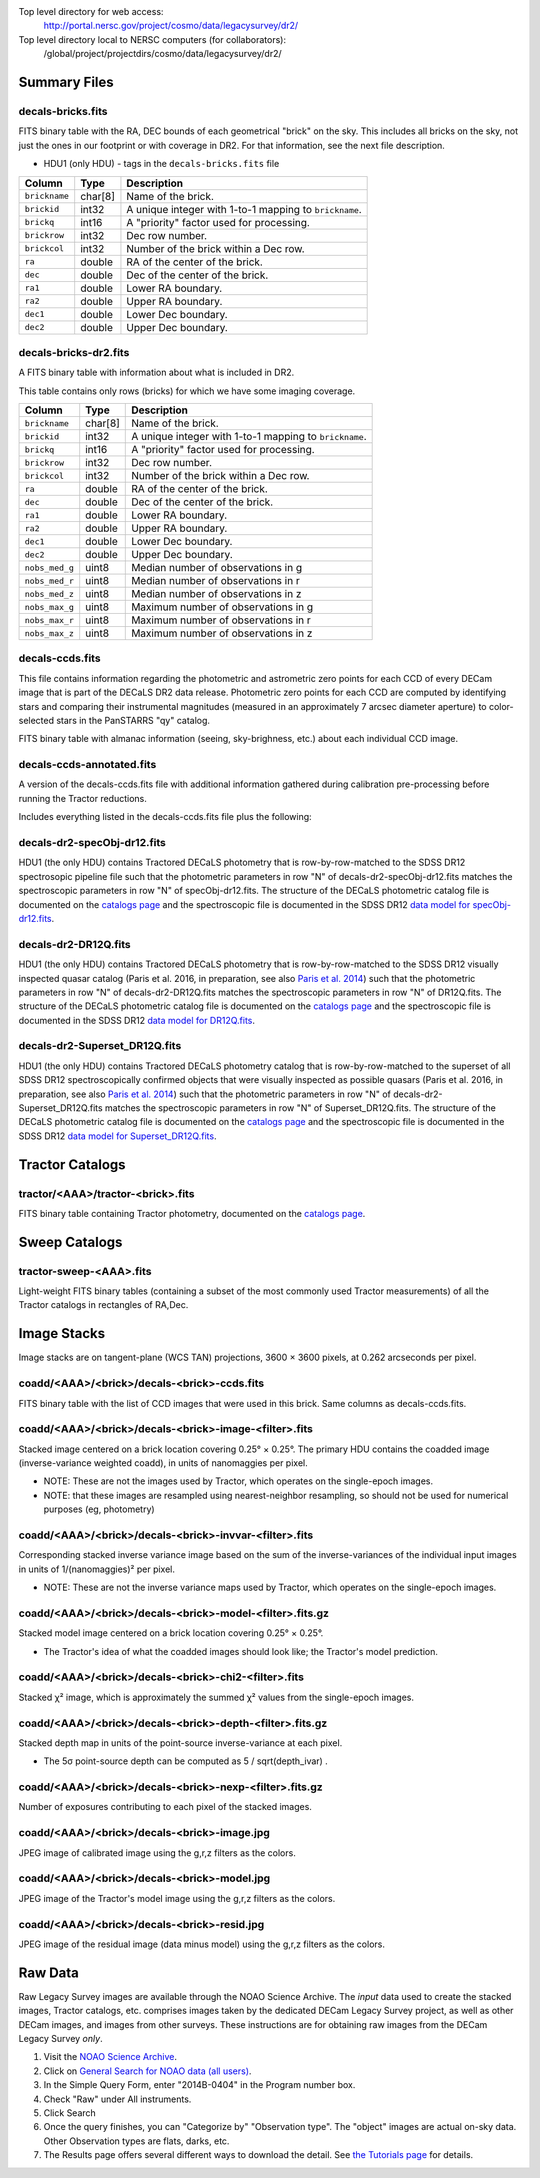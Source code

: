 .. title: Legacy Survey Files
.. slug: files
.. tags: mathjax
.. description:

.. |sigma|    unicode:: U+003C3 .. GREEK SMALL LETTER SIGMA
.. |sup2|     unicode:: U+000B2 .. SUPERSCRIPT TWO
.. |chi|      unicode:: U+003C7 .. GREEK SMALL LETTER CHI
.. |delta|    unicode:: U+003B4 .. GREEK SMALL LETTER DELTA
.. |deg|    unicode:: U+000B0 .. DEGREE SIGN
.. |times|  unicode:: U+000D7 .. MULTIPLICATION SIGN
.. |plusmn| unicode:: U+000B1 .. PLUS-MINUS SIGN
.. |Prime|    unicode:: U+02033 .. DOUBLE PRIME

Top level directory for web access:
  http://portal.nersc.gov/project/cosmo/data/legacysurvey/dr2/

Top level directory local to NERSC computers (for collaborators):
  /global/project/projectdirs/cosmo/data/legacysurvey/dr2/

Summary Files
=============

decals-bricks.fits
------------------

FITS binary table with the RA, DEC bounds of each geometrical "brick" on the sky.
This includes all bricks on the sky, not just the ones in our footprint or with
coverage in DR2.  For that information, see the next file description.

- HDU1 (only HDU) - tags in the ``decals-bricks.fits`` file

=============== ======= ======================================================
Column          Type    Description
=============== ======= ======================================================
``brickname``   char[8] Name of the brick.
``brickid``     int32   A unique integer with 1-to-1 mapping to ``brickname``.
``brickq``      int16   A "priority" factor used for processing.
``brickrow``    int32   Dec row number.
``brickcol``    int32   Number of the brick within a Dec row.
``ra``          double  RA of the center of the brick.
``dec``         double  Dec of the center of the brick.
``ra1``         double  Lower RA boundary.
``ra2``         double  Upper RA boundary.
``dec1``        double  Lower Dec boundary.
``dec2``        double  Upper Dec boundary.
=============== ======= ======================================================


decals-bricks-dr2.fits
----------------------

A FITS binary table with information about what is included in DR2.

This table contains only rows (bricks) for which we have some imaging coverage.

=============== ======= ======================================================
Column          Type    Description
=============== ======= ======================================================
``brickname``   char[8] Name of the brick.
``brickid``     int32   A unique integer with 1-to-1 mapping to ``brickname``.
``brickq``      int16   A "priority" factor used for processing.
``brickrow``    int32   Dec row number.
``brickcol``    int32   Number of the brick within a Dec row.
``ra``          double  RA of the center of the brick.
``dec``         double  Dec of the center of the brick.
``ra1``         double  Lower RA boundary.
``ra2``         double  Upper RA boundary.
``dec1``        double  Lower Dec boundary.
``dec2``        double  Upper Dec boundary.
``nobs_med_g``  uint8   Median number of observations in g
``nobs_med_r``  uint8   Median number of observations in r
``nobs_med_z``  uint8   Median number of observations in z
``nobs_max_g``  uint8   Maximum number of observations in g
``nobs_max_r``  uint8   Maximum number of observations in r
``nobs_max_z``  uint8   Maximum number of observations in z
=============== ======= ======================================================


decals-ccds.fits
----------------

This file contains information regarding the photometric and astrometric zero points for each CCD of every DECam image that is part of the DECaLS DR2 data release. Photometric zero points for each CCD are computed by identifying stars and comparing their instrumental magnitudes (measured in an approximately 7 arcsec diameter aperture) to color-selected stars in the PanSTARRS "qy" catalog. 

================ ========= ======================================================
Column           Type      Description
================ ========= ======================================================
``expnum``        int32    Unique DECam exposure number, eg 348224.
``exptime``       float    Exposure time in seconds, eg 30.
``filter``        char[1]  Filter used for observation, eg "g", "r", "z".
``seeing``        float    Seeing in arcseconds determined by fitting a 2-dimensional gaussian to the median PSF of stars on the CCD, eg 1.1019.
``date_obs``      char[10] Date of observation start, eg "2014-08-15".  Can be combined with ``ut``, or use ``mjd_obs`` instead.
``mjd_obs``       double   Date of observation in MJD (in UTC system), eg
56884.99373389.
``ut``            char[15] Time of observation start, eg "23:50:58.608241".
``airmass``       float    Airmass, eg 1.35.
``propid``        char[10] NOAO Proposal ID that took this image, eg "2014B-0404".
``zpt``           float    Median zero point for the entire image (median of all CCDs of the image), eg 25.0927.
``avsky``         float    Average sky level in this image, in ADU, eg 36.9324.
``arawgain``      float    Average gain for this CCD, eg 4.34.
``fwhm``          float    [use "seeing" instead]
``crpix1``        float    Astrometric header value: X reference pixel.
``crpix2``        float    Astrometric header value: Y reference pixel.
``crval1``        double   Astrometric header value: RA of reference pixel.
``crval2``        double   Astrometric header value: Dec of reference pixel.
``cd1_1``         float    Astrometric header value: transformation matrix.
``cd1_2``         float    Astrometric header value: transformation matrix.
``cd2_1``         float    Astrometric header value: transformation matrix.
``cd2_2``         float    Astrometric header value: transformation matrix.
``ccdnum``        int16    CCD number (see DECam layout), eg 1.
``ccdname``       char[3]  CCD name (see DECam layout), eg "N10", "S7".
``ccdzpt``        float    Zeropoint for the CCD (AB mag).
``ccdzpta``       float    Zeropoint for amp A (AB mag).
``ccdzptb``       float    Zeropoint for amp B (AB mag).
``ccdphoff``      float
``ccdphrms``      float    Photometric rms for the CCD (in mag).
``ccdskyrms``     float    Sky rms (in counts).
``ccdraoff``      float    Median astrometric offset for the CCD <PS1-DECaLS> in arcsec.
``ccddecoff``     float    Median astrometric offset for the CCD <PS1-DECaLS> in arcsec
``ccdtransp``     float
``ccdnstar``      int16    Number of stars found on the CCD.
``ccdnmatch``     int16    Number of stars matched to PS1 (and used to compute the photometric zero points and astrometric offsets).
``ccdnmatcha``    int16    Number of stars in amp A matched.
``ccdnmatchb``    int16    Number of stars in amp B matched.
``ccdmdncol``     float    Median (g-i) color from the PS1 catalog of the matched stars.
``camera``        char[5]  The camera that took this image; "decam".
``expid``         char[12] Exposure ID string, eg "00348224-S29" (from ``expnum`` and ``ccdname``)
``image_hdu``     int16    FITS HDU number in the ``image_filename`` file where this image can be found.
``image_filename`` char[61] Path to FITS image, eg "decam/CP20140810_g_v2/c4d_140815_235218_ooi_g_v2.fits.fz".
``width``          int16   Width in pixels of this image, eg 2046.
``height``         int16   Height in pixels of this image, eg 4096.
``ra_bore``        double  Telescope boresight RA  of this exposure (deg).
``dec_bore``       double  Telescope boresight Dec of this exposure (deg).
``ra``             double  Approximate RA  center of this CCD (deg).
``dec``            double  Approximate Dec center of this CCD (deg).
================ ========= ======================================================

FITS binary table with almanac information (seeing, sky-brighness, etc.) about
each individual CCD image.


decals-ccds-annotated.fits
--------------------------

A version of the decals-ccds.fits file with additional information
gathered during calibration pre-processing before running the Tractor
reductions.

Includes everything listed in the decals-ccds.fits file plus the following:

================ ========= ======================================================
Column           Type      Description
================ ========= ======================================================
``photometric``  boolean   True if this CCD was considered photometric and used in the DR2 reductions
``blacklist_ok`` boolean   We blacklisted certain programs (Proposal IDs) from other PIs where there were a large number of images covering a single patch of sky, because our pipeline code didn't handle the extreme depth very well.  True if this CCD was *not* blacklisted, ie, was used.
``good_region``  int[4]    If only a subset of the CCD images was used, this array of x0,x1,y0,y1 values gives the coordinates that were used, [x0,x1), [y0,y1).  -1 for no cut (most CCDs).
``ra0``          double    RA  coordinate of pixel (1,1)
``dec0``         double    Dec coordinate of pixel (1,1)
``ra1``          double    RA  coordinate of pixel (1,H)
``dec1``         double    Dec coordinate of pixel (1,H)
``ra2``          double    RA  coordinate of pixel (W,H)
``dec2``         double    Dec coordinate of pixel (W,H)
``ra3``          double    RA  coordinate of pixel (W,1)
``dec3``         double    Dec coordinate of pixel (W,1)
``dra``          float     Maximum distance from RA,Dec center to the edge midpoints, in RA
``ddec``         float     Maximum distance from RA,Dec center to the edge midpoints, in Dec
``ra_center``    double    RA coordinate of CCD center
``dec_center``   double    RA coordinate of CCD center
``sig1``         float     Median per-pixel error standard deviation, in nanomaggies.
``meansky``      float     Our pipeline (not the CP) estimate of the sky level, average over the image, in ADU.
``stdsky``       float     Standard deviation of our sky level
``minsky``       float     Min of our sky level
``maxsky``       float     Max of our sky level
``pixscale_mean`` float    Pixel scale (via sqrt of area of a 10x10 pixel patch evaluated in a 5x5 grid across the image), in arcsec/pixel.
``pixscale_std`` float     Standard deviation of pixel scale
``pixscale_min`` float     Min of pixel scale
``pixscale_max`` float     Max of pixel scale
``psfnorm_mean`` float     PSF norm = 1/sqrt of N_eff = sqrt(sum(psf_i^2)) for normalized PSF pixels i; mean of the PSF model evaluated on a 5x5 grid of points across the image.  Point-source detection standard deviation is ``sig1 / psfnorm``.
``psfnorm_std``  float     Standard deviation of PSF norm
``galnorm_mean`` float     Norm of the PSF model convolved by a 0.45" exponential galaxy.
``galnorm_std``  float     Standard deviation of galaxy norm.
``psf_mx2``      float     PSF model second moment in x (pixels^2)
``psf_my2``      float     PSF model second moment in y (pixels^2)
``psf_mxy``      float     PSF model second moment in x-y (pixels^2)
``psf_a``        float     PSF model major axis (pixels)
``psf_b``        float     PSF model minor axis (pixels)
``psf_theta``    float     PSF position angle (deg)
``psf_ell``      float     PSF ellipticity 1 - minor/major
``humidity``     float     Percent humidity outside
``outtemp``      float     Outside temperate (deg C).
``tileid``       int32     DECaLS tile number, if this was a DECaLS observation; or 0 for data from other programs.
``tilepass``     uint8     DECaLS tile pass number, 1, 2 or 3, if this was a DECaLS observation, or 0 for data from other programs.  Set by the observers; pass 1 is supposed to be photometric with good seeing, pass 3 unphotometric or bad seeing, and pass 2 in between.
``tileebv``      float     Mean SFD E(B-V) extinction in the DECaLS tile, or 0 for non-DECaLS data.
``plver``        char[6]   Community Pipeline (CP) PLVER version string
``ebv``          float     SFD E(B-V) extinction for CCD center
``decam_extinction`` float[6] Extinction for DECam filters ugrizY
``wise_extinction``  float[4] Extinction for WISE bands W1,W2,W3,W4
``psfdepth``     float     5-sigma PSF detection depth in AB mag, using PsfEx PSF model
``galdepth``     float     5-sigma galaxy (0.45" round exp) detection depth in AB mag
``gausspsfdepth`` float    5-sigma PSF detection depth in AB mag, using Gaussian PSF approximation (using ``seeing`` value)
``gaussgaldepth`` float    5-sigma galaxy detection depth in AB mag, using Gaussian PSF approximation
================ ========= ======================================================




decals-dr2-specObj-dr12.fits
----------------------------
HDU1 (the only HDU) contains Tractored DECaLS
photometry that is row-by-row-matched to the SDSS DR12 spectrosopic
pipeline file such that the photometric parameters in row "N" of 
decals-dr2-specObj-dr12.fits matches the spectroscopic parameters in row "N" of
specObj-dr12.fits. The structure of the DECaLS photometric catalog file is documented on the
`catalogs page`_ and the spectroscopic file 
is documented in the SDSS DR12 `data model for specObj-dr12.fits`_.

.. _`catalogs page`: ../catalogs
.. _`data model for specObj-dr12.fits`: http://data.sdss3.org/datamodel/files/SPECTRO_REDUX/specObj.html

decals-dr2-DR12Q.fits
---------------------
HDU1 (the only HDU) contains Tractored DECaLS 
photometry that is row-by-row-matched to the SDSS DR12 
visually inspected quasar catalog (Paris et al. 2016, in preparation, see also `Paris et al. 2014`_)
such that the photometric parameters in row "N" of 
decals-dr2-DR12Q.fits matches the spectroscopic parameters in row "N" of
DR12Q.fits. The structure of the DECaLS photometric catalog file is documented on the
`catalogs page`_ and the spectroscopic file 
is documented in the SDSS DR12 `data model for DR12Q.fits`_.

.. _`Paris et al. 2014`: http://adsabs.harvard.edu/abs/2014A%26A...563A..54P
.. _`catalogs page`: ../catalogs
.. _`data model for DR12Q.fits`: http://data.sdss3.org/datamodel/files/BOSS_QSO/DR12Q/DR12Q.html

decals-dr2-Superset_DR12Q.fits
------------------------------
HDU1 (the only HDU) contains Tractored DECaLS
photometry catalog that is row-by-row-matched to the superset of all SDSS DR12 spectroscopically
confirmed objects that were visually inspected as possible quasars 
(Paris et al. 2016, in preparation, see also `Paris et al. 2014`_)
such that the photometric parameters in row "N" of 
decals-dr2-Superset_DR12Q.fits matches the spectroscopic parameters in row "N" of
Superset_DR12Q.fits. The structure of the DECaLS photometric catalog file is documented on the
`catalogs page`_ and the spectroscopic file
is documented in the SDSS DR12 `data model for Superset_DR12Q.fits`_.

.. _`Paris et al. 2014`: http://adsabs.harvard.edu/abs/2014A%26A...563A..54P
.. _`catalogs page`: ../catalogs
.. _`data model for Superset_DR12Q.fits`: http://data.sdss3.org/datamodel/files/BOSS_QSO/DR12Q/DR12Q_superset.html


Tractor Catalogs
================

tractor/<AAA>/tractor-<brick>.fits
----------------------------------

FITS binary table containing Tractor photometry, documented on the
`catalogs page`_. 

.. _`catalogs page`: ../catalogs

Sweep Catalogs
==============

tractor-sweep-<AAA>.fits
------------------------

Light-weight FITS binary tables (containing a subset of the most commonly used
Tractor measurements) of all the Tractor catalogs in rectangles of RA,Dec.


Image Stacks
============

Image stacks are on tangent-plane (WCS TAN) projections, 3600 |times|
3600 pixels, at 0.262 arcseconds per pixel.

coadd/<AAA>/<brick>/decals-<brick>-ccds.fits
--------------------------------------------

FITS binary table with the list of CCD images that were used in this brick.
Same columns as decals-ccds.fits.

coadd/<AAA>/<brick>/decals-<brick>-image-<filter>.fits
------------------------------------------------------

Stacked image centered on a brick location covering 0.25\ |deg| |times| 0.25\
|deg|.  The primary HDU contains the coadded image (inverse-variance weighted coadd), in
units of nanomaggies per pixel.

- NOTE: These are not the images used by Tractor, which operates on the
  single-epoch images.

- NOTE: that these images are resampled using nearest-neighbor
  resampling, so should not be used for numerical purposes (eg, photometry)

coadd/<AAA>/<brick>/decals-<brick>-invvar-<filter>.fits
-------------------------------------------------------

Corresponding stacked inverse variance image based on the sum of the
inverse-variances of the individual input images in units of 1/(nanomaggies)\
|sup2| per pixel.

- NOTE: These are not the inverse variance maps used by Tractor, which operates
  on the single-epoch images.

coadd/<AAA>/<brick>/decals-<brick>-model-<filter>.fits.gz
---------------------------------------------------------

Stacked model image centered on a brick location covering 0.25\ |deg| |times| 0.25\ |deg|.

- The Tractor's idea of what the coadded images should look like; the Tractor's model prediction.

coadd/<AAA>/<brick>/decals-<brick>-chi2-<filter>.fits
-----------------------------------------------------

Stacked |chi|\ |sup2| image, which is approximately the summed |chi|\ |sup2| values from the single-epoch images.

coadd/<AAA>/<brick>/decals-<brick>-depth-<filter>.fits.gz
---------------------------------------------------------

Stacked depth map in units of the point-source inverse-variance at each pixel.

- The 5\ |sigma| point-source depth can be computed as 5 / sqrt(depth_ivar) .

coadd/<AAA>/<brick>/decals-<brick>-nexp-<filter>.fits.gz
--------------------------------------------------------

Number of exposures contributing to each pixel of the stacked images.

coadd/<AAA>/<brick>/decals-<brick>-image.jpg
--------------------------------------------

JPEG image of calibrated image using the g,r,z filters as the colors.

coadd/<AAA>/<brick>/decals-<brick>-model.jpg
--------------------------------------------

JPEG image of the Tractor's model image using the g,r,z filters as the colors.

coadd/<AAA>/<brick>/decals-<brick>-resid.jpg
--------------------------------------------

JPEG image of the residual image (data minus model) using the g,r,z filters as
the colors.

Raw Data
========

Raw Legacy Survey images are available through the NOAO Science Archive.  The
*input* data used to create the stacked images, Tractor catalogs, etc. comprises
images taken by the dedicated DECam Legacy Survey project, as well as other
DECam images, and images from other surveys.  These instructions are for
obtaining raw images from the DECam Legacy Survey *only*.

1. Visit the `NOAO Science Archive`_.
2. Click on `General Search for NOAO data (all users)`_.
3. In the Simple Query Form, enter "2014B-0404" in the Program number box.
4. Check "Raw" under All instruments.
5. Click Search
6. Once the query finishes, you can "Categorize by"  "Observation type".  The "object"
   images are actual on-sky data.  Other Observation types are flats, darks, etc.
7. The Results page offers several different ways to download the detail.  See
   `the Tutorials page`_ for details.

.. _`NOAO Science Archive`: http://portal-nvo.noao.edu
.. _`General Search for NOAO data (all users)`: http://portal-nvo.noao.edu/search/query
.. _`the Tutorials page`: http://portal-nvo.noao.edu/tutorials/query
